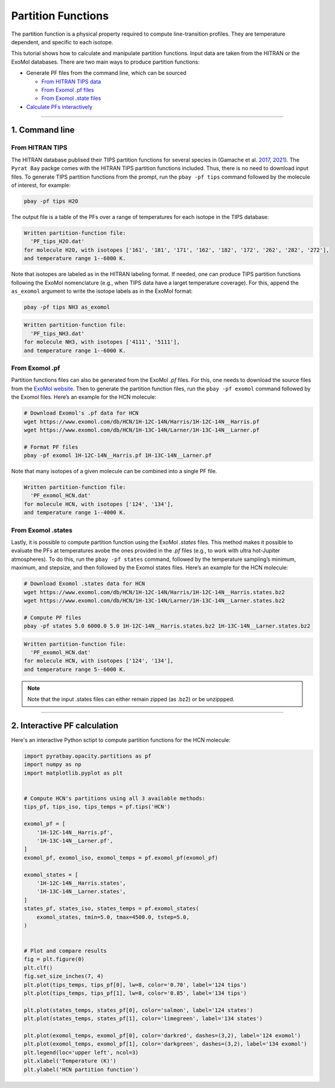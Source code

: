 Partition Functions
===================

The partition function is a physical property required to compute
line-transition profiles. They are temperature dependent, and specific
to each isotope.

This tutorial shows how to calculate and manipulate partition functions.
Input data are taken from the HITRAN or the ExoMol databases. There are
two main ways to produce partition functions:

-  Generate PF files from the command line, which can be sourced

   - `From HITRAN TIPS data <#from-hitran-tips>`__
   - `From Exomol .pf files <#from-exomol-pf>`__
   - `From Exomol .state files <#from-exomol-states>`__

-  `Calculate PFs interactively <#interactive-pf-calculation>`__


--------------


1. Command line
---------------

From HITRAN TIPS
~~~~~~~~~~~~~~~~

The HITRAN database publised their TIPS partition functions for several
species in (Gamache et
al. `2017 <https://ui.adsabs.harvard.edu/abs/2017JQSRT.203...70G>`__,
`2021 <https://ui.adsabs.harvard.edu/abs/2021JQSRT.27107713G>`__). The
``Pyrat Bay`` packge comes with the HITRAN TIPS partition functions
included. Thus, there is no need to download input files.
To generate TIPS partition functions from the prompt, run the
``pbay -pf tips`` command followed by the molecule of interest, for
example:

.. code:: shell

   pbay -pf tips H2O

The output file is a table of the PFs over a range of temperatures for
each isotope in the TIPS database:

.. code:: shell

   Written partition-function file:
     'PF_tips_H2O.dat'
   for molecule H2O, with isotopes ['161', '181', '171', '162', '182', '172', '262', '282', '272'],
   and temperature range 1--6000 K.

Note that isotopes are labeled as in the HITRAN labeling format. If
needed, one can produce TIPS partition functions following the ExoMol
nomenclature (e.g., when TIPS data have a larget temperature coverage).
For this, append the ``as_exomol`` argument to write the isotope labels
as in the ExoMol format:

.. code:: shell

   pbay -pf tips NH3 as_exomol

.. code:: shell

   Written partition-function file:
     'PF_tips_NH3.dat'
   for molecule NH3, with isotopes ['4111', '5111'],
   and temperature range 1--6000 K.

From Exomol .pf
~~~~~~~~~~~~~~~

Partition functions files can also be generated from the ExoMol *.pf*
files. For this, one needs to download the source files from the `ExoMol
website <https://www.exomol.com/data/molecules>`__. Then to generate the
partition function files, run the ``pbay -pf exomol`` command followed
by the Exomol files. Here’s an example for the HCN molecule:

.. code:: shell

   # Download Exomol's .pf data for HCN
   wget https://www.exomol.com/db/HCN/1H-12C-14N/Harris/1H-12C-14N__Harris.pf
   wget https://www.exomol.com/db/HCN/1H-13C-14N/Larner/1H-13C-14N__Larner.pf

   # Format PF files
   pbay -pf exomol 1H-12C-14N__Harris.pf 1H-13C-14N__Larner.pf

Note that many isotopes of a given molecule can be combined into a
single PF file.

.. code:: shell

   Written partition-function file:
     'PF_exomol_HCN.dat'
   for molecule HCN, with isotopes ['124', '134'],
   and temperature range 1--4000 K.

From Exomol .states
~~~~~~~~~~~~~~~~~~~

Lastly, it is possible to compute partition function using the ExoMol
*.states* files. This method makes it possible to evaluate the PFs at
temperatures avobe the ones provided in the *.pf* files (e.g., to work
with ultra hot-Jupiter atmospheres). To do this, run the ``pbay -pf
states`` command, followed by the temperature sampling’s minimum,
maximum, and stepsize, and then followed by the Exomol states files.
Here’s an example for the HCN molecule:

.. code:: shell

   # Download Exomol .states data for HCN
   wget https://www.exomol.com/db/HCN/1H-12C-14N/Harris/1H-12C-14N__Harris.states.bz2
   wget https://www.exomol.com/db/HCN/1H-13C-14N/Larner/1H-13C-14N__Larner.states.bz2

   # Compute PF files
   pbay -pf states 5.0 6000.0 5.0 1H-12C-14N__Harris.states.bz2 1H-13C-14N__Larner.states.bz2


.. code:: shell

   Written partition-function file:
     'PF_exomol_HCN.dat'
   for molecule HCN, with isotopes ['124', '134'],
   and temperature range 5--6000 K.

.. note::

   Note that the input .states files can either remain zipped (as .bz2) or be unzippped.

--------------

2. Interactive PF calculation
-----------------------------

Here's an interactive Python sctipt to compute partition functions for the HCN molecule:

.. code:: ipython3

    import pyratbay.opacity.partitions as pf
    import numpy as np
    import matplotlib.pyplot as plt


    # Compute HCN's partitions using all 3 available methods:
    tips_pf, tips_iso, tips_temps = pf.tips('HCN')

    exomol_pf = [
        '1H-12C-14N__Harris.pf',
        '1H-13C-14N__Larner.pf',
    ]
    exomol_pf, exomol_iso, exomol_temps = pf.exomol_pf(exomol_pf)

    exomol_states = [
        '1H-12C-14N__Harris.states',
        '1H-13C-14N__Larner.states',
    ]
    states_pf, states_iso, states_temps = pf.exomol_states(
        exomol_states, tmin=5.0, tmax=4500.0, tstep=5.0,
    )


    # Plot and compare results
    fig = plt.figure(0)
    plt.clf()
    fig.set_size_inches(7, 4)
    plt.plot(tips_temps, tips_pf[0], lw=8, color='0.70', label='124 tips')
    plt.plot(tips_temps, tips_pf[1], lw=8, color='0.85', label='134 tips')

    plt.plot(states_temps, states_pf[0], color='salmon', label='124 states')
    plt.plot(states_temps, states_pf[1], color='limegreen', label='134 states')

    plt.plot(exomol_temps, exomol_pf[0], color='darkred', dashes=(3,2), label='124 exomol')
    plt.plot(exomol_temps, exomol_pf[1], color='darkgreen', dashes=(3,2), label='134 exomol')
    plt.legend(loc='upper left', ncol=3)
    plt.xlabel('Temperature (K)')
    plt.ylabel('HCN partition function')



.. image:: ../figures/HCN_partition_functions.png
   :width: 90%
   :align: center
